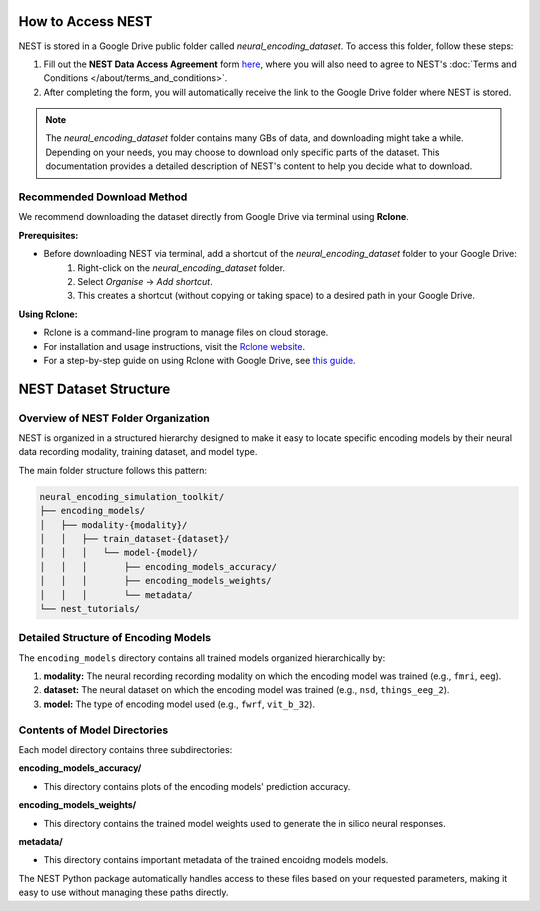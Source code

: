 ====================
How to Access NEST
====================

NEST is stored in a Google Drive public folder called *neural_encoding_dataset*. To access this folder, follow these steps:

1. Fill out the **NEST Data Access Agreement** form `here <https://forms.gle/ZKxEcjBmdYL6zdrg9>`_, where you will also need to agree to NEST's :doc:`Terms and Conditions </about/terms_and_conditions>`.

2. After completing the form, you will automatically receive the link to the Google Drive folder where NEST is stored.

.. note::
   The *neural_encoding_dataset* folder contains many GBs of data, and downloading might take a while. Depending on your needs, you may choose to download only specific parts of the dataset. This documentation provides a detailed description of NEST's content to help you decide what to download.

Recommended Download Method
---------------------------

We recommend downloading the dataset directly from Google Drive via terminal using **Rclone**. 

**Prerequisites:**

* Before downloading NEST via terminal, add a shortcut of the *neural_encoding_dataset* folder to your Google Drive:
   1. Right-click on the *neural_encoding_dataset* folder.
   2. Select *Organise* → *Add shortcut*.
   3. This creates a shortcut (without copying or taking space) to a desired path in your Google Drive.

**Using Rclone:**

* Rclone is a command-line program to manage files on cloud storage.
* For installation and usage instructions, visit the `Rclone website <https://rclone.org/>`_.
* For a step-by-step guide on using Rclone with Google Drive, see `this guide <https://noisyneuron.github.io/nyu-hpc/transfer.html>`_.


============================
NEST Dataset Structure
============================

Overview of NEST Folder Organization
------------------------------------

NEST is organized in a structured hierarchy designed to make it easy to locate specific encoding models by their neural data recording modality, training dataset, and model type.

The main folder structure follows this pattern:

.. code-block:: text

    neural_encoding_simulation_toolkit/
    ├── encoding_models/
    │   ├── modality-{modality}/
    │   │   ├── train_dataset-{dataset}/
    │   │   │   └── model-{model}/
    │   │   │       ├── encoding_models_accuracy/
    │   │   │       ├── encoding_models_weights/
    │   │   │       └── metadata/
    └── nest_tutorials/

Detailed Structure of Encoding Models
-------------------------------------

The ``encoding_models`` directory contains all trained models organized hierarchically by:

1. **modality:** The neural recording recording modality on which the encoding model was trained (e.g., ``fmri``, ``eeg``).
2. **dataset:** The neural dataset on which the encoding model was trained (e.g., ``nsd``, ``things_eeg_2``).
3. **model:** The type of encoding model used (e.g., ``fwrf``, ``vit_b_32``).



Contents of Model Directories
----------------------------

Each model directory contains three subdirectories:

**encoding_models_accuracy/**

* This directory contains plots of the encoding models' prediction accuracy.

**encoding_models_weights/**

* This directory contains the trained model weights used to generate the in silico neural responses.

**metadata/**

* This directory contains important metadata of the trained encoidng models models.

The NEST Python package automatically handles access to these files based on your requested parameters, making it easy to use without managing these paths directly.
